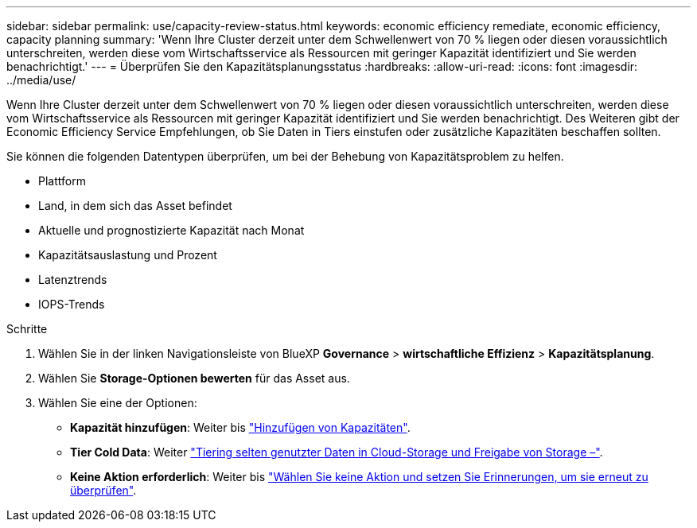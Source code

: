 ---
sidebar: sidebar 
permalink: use/capacity-review-status.html 
keywords: economic efficiency remediate, economic efficiency, capacity planning 
summary: 'Wenn Ihre Cluster derzeit unter dem Schwellenwert von 70 % liegen oder diesen voraussichtlich unterschreiten, werden diese vom Wirtschaftsservice als Ressourcen mit geringer Kapazität identifiziert und Sie werden benachrichtigt.' 
---
= Überprüfen Sie den Kapazitätsplanungsstatus
:hardbreaks:
:allow-uri-read: 
:icons: font
:imagesdir: ../media/use/


[role="lead"]
Wenn Ihre Cluster derzeit unter dem Schwellenwert von 70 % liegen oder diesen voraussichtlich unterschreiten, werden diese vom Wirtschaftsservice als Ressourcen mit geringer Kapazität identifiziert und Sie werden benachrichtigt. Des Weiteren gibt der Economic Efficiency Service Empfehlungen, ob Sie Daten in Tiers einstufen oder zusätzliche Kapazitäten beschaffen sollten.

Sie können die folgenden Datentypen überprüfen, um bei der Behebung von Kapazitätsproblem zu helfen.

* Plattform
* Land, in dem sich das Asset befindet
* Aktuelle und prognostizierte Kapazität nach Monat
* Kapazitätsauslastung und Prozent
* Latenztrends
* IOPS-Trends


.Schritte
. Wählen Sie in der linken Navigationsleiste von BlueXP *Governance* > *wirtschaftliche Effizienz* > *Kapazitätsplanung*.
. Wählen Sie *Storage-Optionen bewerten* für das Asset aus.
. Wählen Sie eine der Optionen:
+
** *Kapazität hinzufügen*: Weiter bis link:../use/capacity-add.html["Hinzufügen von Kapazitäten"].
** *Tier Cold Data*: Weiter link:../use/capacity-tier-data.html["Tiering selten genutzter Daten in Cloud-Storage und Freigabe von Storage –"].
** *Keine Aktion erforderlich*: Weiter bis link:../use/capacity-reminders.html["Wählen Sie keine Aktion und setzen Sie Erinnerungen, um sie erneut zu überprüfen"].



